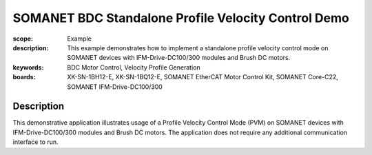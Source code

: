 SOMANET BDC Standalone Profile Velocity Control Demo
====================================================

:scope: Example
:description: This example demonstrates how to implement a standalone profile velocity control mode on SOMANET devices with IFM-Drive-DC100/300 modules and Brush DC motors. 
:keywords: BDC Motor Control, Velocity Profile Generation
:boards: XK-SN-1BH12-E, XK-SN-1BQ12-E, SOMANET EtherCAT Motor Control Kit, SOMANET Core-C22, SOMANET IFM-Drive-DC100/300

Description
-----------

This demonstrative application illustrates usage of a Profile Velocity Control Mode (PVM) on SOMANET devices with IFM-Drive-DC100/300 modules and Brush DC motors. The application does not require any additional communication interface to run. 

